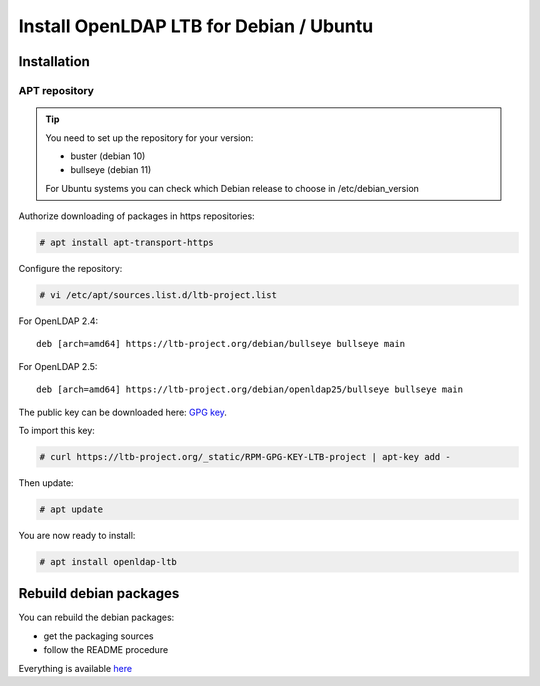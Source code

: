 ****************************************
Install OpenLDAP LTB for Debian / Ubuntu
****************************************

Installation
============

APT repository
--------------

.. TIP::
    You need to set up the repository for your version:

    * buster (debian 10)
    * bullseye (debian 11)

    For Ubuntu systems you can check which Debian release to choose in /etc/debian_version


Authorize downloading of packages in https repositories:

.. code-block:: console

    # apt install apt-transport-https


Configure the repository: 

.. code-block:: console

    # vi /etc/apt/sources.list.d/ltb-project.list

For OpenLDAP 2.4:

::

    deb [arch=amd64] https://ltb-project.org/debian/bullseye bullseye main

For OpenLDAP 2.5:

::

    deb [arch=amd64] https://ltb-project.org/debian/openldap25/bullseye bullseye main


The public key can be downloaded here: `GPG key <_static/RPM-GPG-KEY-LTB-project>`_.

To import this key: 

.. code-block:: console

    # curl https://ltb-project.org/_static/RPM-GPG-KEY-LTB-project | apt-key add -

Then update:

.. code-block:: console

    # apt update

You are now ready to install:

.. code-block:: console

    # apt install openldap-ltb


Rebuild debian packages
=======================

You can rebuild the debian packages:

* get the packaging sources
* follow the README procedure

Everything is available `here <https://github.com/ltb-project/openldap-deb>`_

